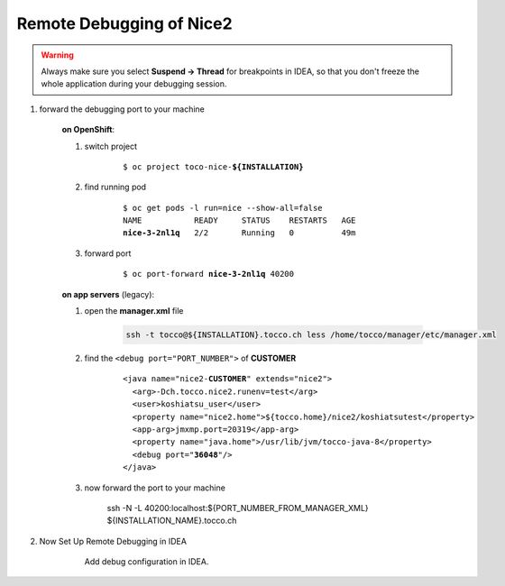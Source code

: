 Remote Debugging of Nice2
=========================

.. warning::

   Always make sure you select **Suspend -> Thread** for breakpoints in IDEA,
   so that you don't freeze the whole application during your debugging session.

#. forward the debugging port to your machine

    **on OpenShift**:

    #. switch project

        .. parsed-literal::

            $ oc project toco-nice-**${INSTALLATION}**

    #. find running pod

        .. parsed-literal::

            $ oc get pods -l run=nice --show-all=false
            NAME           READY     STATUS    RESTARTS   AGE
            **nice-3-2nl1q**   2/2       Running   0          49m


    #. forward port

        .. parsed-literal::

            $ oc port-forward **nice-3-2nl1q** 40200

    **on app servers** (legacy):

    #. open the **manager.xml** file

        .. code::

            ssh -t tocco@${INSTALLATION}.tocco.ch less /home/tocco/manager/etc/manager.xml

    #. find the ``<debug port="PORT_NUMBER">`` of **CUSTOMER**

        .. parsed-literal::

            <java name="nice2-**CUSTOMER**" extends="nice2">
              <arg>-Dch.tocco.nice2.runenv=test</arg>
              <user>koshiatsu_user</user>
              <property name="nice2.home">${tocco.home}/nice2/koshiatsutest</property>
              <app-arg>jmxmp.port=20319</app-arg>
              <property name="java.home">/usr/lib/jvm/tocco-java-8</property>
              <debug port="**36048**"/>
            </java>

    #. now forward the port to your machine

        ssh -N -L 40200:localhost:${PORT_NUMBER_FROM_MANAGER_XML} ${INSTALLATION_NAME}.tocco.ch

#. Now Set Up Remote Debugging in IDEA

    .. figure:: remote_debugging/remote_debugging.png
        :scale: 60%

        Add debug configuration in IDEA.
